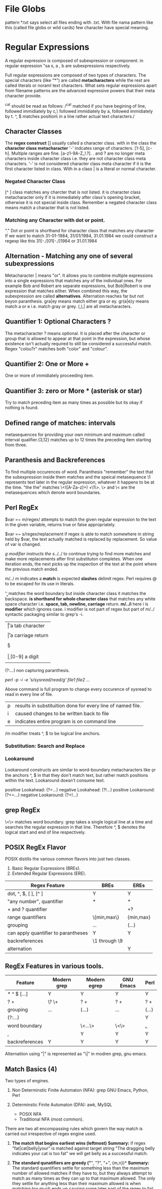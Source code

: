 
* File Globs
  pattern *.txt says select all files ending with .txt. With file nama pattern
  like this (called file globs or wild cards) few character have special meaning.

* Regular Expressions

  A regular expression is composed of subexpression or component. in regular 
  expression "sa  s, a , b are subexpressions respectively.

  Full regular expressions are composed of two types of characters. The special
  characters (like "*") are called *metacharacters* while the rest are called
  literals or noraml text characters. What sets regular expressions apart from
  filename patterns are the advanced expressive powers that their meta character
  provide.

  ^cat should be read as follows:
  /^cat matched if you have begining of line, followed immidiately by c,\
  followed immidiately by a, followed immidiately by t. ^, $ matches position\
  in a line rather actual text characters./

** Character Classes

   The *regex construct* [] usually called a character class.
   with in the class the *character class metacharacter* '-' indcates range of
   characters. [1-5], [c-h]. Multiple ranges are fine. [a-z1-9A-Z_!.?]. . and ?
   are no longer meta characters inside character class i.e. they are not
   character class meta characters. '-' is not considered character class meta
   character if it is the first character listed in class. With in a class | is
   a literal or normal character.

*** Negated Character Class

    [^  ] class matches any charcter that is not listed. it is character class
    metacharacter only if it is immediately after class's opening bracket,
    otherwise it is not special inside class.
    Remember a negated character class means match a character that is not
    listed.

*** Matching any Character with dot or point.

    "." Dot or point is shorthand for character class that matches any character
    If we want to match 31-01-1984, 31/01/1984, 31.01.1984 we could construct a 
    regexp like this 31[-./]01[-./]1984 or 31.01.1984
    
** Alternation - Matching any one of several subexpressions

   Metacharacter | means "or". It allows you to combine multiple expressions
   into a single expressions that matches any of the individual ones. For
   example Bob and Robert are separate expressions, but Bob|Robert is one
   expression that matches either. When combined this way, the subexpression
   are called *alternatives*. Alternation reaches far but not beyon paranthesis.
   gra|ey means match either gra or ey. gr(a|e)y means match a or e  i.e. match 
   gray or grey. (,),| are all metacharacters.

** Quantifier 1: Optional Characters ?

   The metacharacter ? means optional. It is placed after the character or group
   that is allowed to appear at that point in the expression, but whose 
   existence isn't actually required to still be considered a successful 
   match. Regex "colou?r" matches both "color" and "colour".

** Quantifier 2: One or More +

   One or more of immidiately proceeding item.

** Quantifier 3: zero or More * (asterisk or star)

   Try to match preceding item as many times as possible but its okay if nothing
   is found.

** Defined range of matches: intervals

   metasequences for providing your own minimum and maximum called interval
   qualifier.{3,12} matches up to 12 times the preceding item starting from
   three.

** Paranthesis and Backreferences

   To find multiple occurences of word. Paranthesis "remember" the text that the
   subexpression inside them matches and the speical metasequence \1 represents
   text later in the regular expression, whatever it happens to be at the time.
   "the the" matches \<([A-Za-z]+) +\1\>. \> and \< are the metasequences which
   denote word boundaries.
   
** Perl RegEx

   $var =~ m/regex/ attempts to match the given regular expression to the text
   in the given variable, returns true or false appropriately.

   $var =~ s/regex/replacement if regex is able to match somewhere in string
   held by $var, the text actually matched is replaced by replacement. So
   value of var is changed.

   /g modifier instructs the s/../../ to continue trying to find more matches
   and make more replacements after first substituton completes. When one
   iteration ends, the next picks up the inspection of the text at the point
   where the previous match ended.

   m/../ m indicates a *match* is expected *slashes* delimit regex. Perl
   requires @ to be escaped for its use in literals.

   '\b\b' matches the word boundary but inside character class it matches the
   backspace. *\s is shorthand for whole character class* that matches any white
   space character i.e. *space, tab, newline, carriage* return.
   *m/../i* here i is *modifier* which ignores case. i modifier is not part of
   regex but part of m/../ syntactic packaging similar to grep's -i.

   | \t | a tab character                     |
   | \n | a newline character                 |
   | \r | a carriage return                   |
   | \s | matches any whitespace character    |
   | \S | anything not \s                     |
   | \w | [a-zA-Z0-9_] useful to match a word |
   | \W | anything not \w [^a-zA-Z0-9_]       |
   | \d | [0-9] a digit                       |
   | \D | anything not \d [^0-9]              |

   (?:...) non capturing paranthesis.

   # Multiple files can be listed in command below
   /perl -p -i -e 's/sysread/read/g' file1 file2 .../

   Above command is full program to change every occurence of sysread to read
   in every line of file.

      | p | results in substituition done for every line of named file. |
      | i | caused changes to be written back to file                   |
      | e | indicates entire program is on command line                 |

      /m modifier treats ^, $ to be logical line anchors.

*** Substitution: Search and Replace

*** Lookaround

    Lookaround constructs are similar to word-boundary metacharacters like \b or
    the anchors ^, $ in that they don't match text, but rather match positions
    within the text. Lookaround doesn't consume text.

    positive Lookahead: (?=...)
    negative Lookahead: (?!...)
    positive Lookaround: (?<=...)
    negative Lookaround: (?<!...)

** grep RegEx

   \<\> matches word boundary.
   grep takes a single logical line at a time and searches the regular
   expression in that line. Therefore ^, $ denotes the logical start and end of
   line respectively.

** POSIX RegEx Flavor

   POSIX distills the various common flavors into just two classes.
   1. Basic Regular Expressions (BREs).
   2. Extended Regular Expressions (ERE).

   | Regex Feature                       | BREs          | EREs      |
   |-------------------------------------+---------------+-----------|
   | dot, ^, $, [ ], [^ ]                | Y             | Y         |
   | "any number", quantifier            | *             | *         |
   | + and ? quantifier                  |               | +?        |
   | range quantifiers                   | \{min,max\}   | {min,max} |
   | grouping                            | \(...\)       | (...)     |
   | can apply quantifier to parantheses | Y             | Y         |
   | backreferences                      | \1 through \9 |           |
   | alternation                         |               | Y         |

** RegEx Features in various tools.

   | Feature        | Modern grep | Modern egrep | GNU Emacs  | Perl  |
   |----------------+-------------+--------------+------------+-------|
   | * ^ $ [...]    | Y           | Y            | Y          | Y     |
   | ? +            | \? \+       | ? +          | ? +        | ? +   |
   | grouping       | \(...\)     | (...)        | \(...\)    | (...) |
   | (?:...)        |             |              |            | Y     |
   | word boundary  |             | \<...\>      | \<\> \b \B | \b,\B |
   | \w,\W          |             | Y            | Y          | Y     |
   | backreferences | Y           | Y            | Y          | Y     | 

   Alternatiion using "|" is represented as "\|" in modren grep, gnu emacs.

** Match Basics (4)

   Two types of engines.
   1. Non Determinstic Finite Automaton (NFA): grep GNU Emacs, Python, Perl

   2. Determinstic Finite Automaton (DFA): awk, MySQL
      - POSIX NFA
      - Traditional NFA (most common).

   There are two all encompassing rules which govern the way match is carried
   out irrespective of regex engine used.

   1. *The match that begins earliest wins (leftmost)*
      *Summary:* if regex "fat|cat|belly|your" is matched against target string
      "The dragging belly indicates your cat is too fat" we will get belly as
      a successful match.

   2. *The standard qunatifiers are greedy ("*", "?", "+", {m,n})*
      *Summary:* The standard quantifiers settle for something less than the
      maximum number of allowed matches if they have to, but they always attempt
      to match as many times as they can up to that maximum allowed. The only
      they settle for anything less than their maximum allowed is when matching
      too much ends up causing some later part of the regex to fail.

      for example "\b\w+s\b" is matched against "regexes".The subexpression
      \w+ will be happy to match whole target string but then s will no longer
      have a match. So \w+ leaves the s and matches "regexe" in order for match
      to be successful.

   *Backtracking*
   The essence of an NFA engine is this: it considers each subexpression or
   component in turn and whenever it needs to decide b/w equally viable
   options, it selects one and remembers the other to return to later if
   need be.
      
** Examples of Regular Expression Patterns
   1. s/(?<=.)(?=May \d\d)/\n/ig: Formatting log files.
   2. <B>(((?!<\/?B>).)*)<\/B> extracts string "Billions" from the string
      "<B>Billions</B> and <B>Zillions</B> of sums"
   3. "[^"]*" matches "McDonalds" in string "The name \"McDonald's is said
      \"makudonarudo\" in Japenese.
** Code Sample in python

   #+BEGIN_SRC python
     import re
     patt = re.compile("^Subject: (.*)", re.IGNORECASE)
     match = patt.search("Subject: Regarding leave application")
     if match:
         return match.group(1)
   #+END_SRC

   #+RESULTS:
   : Regarding leave application
